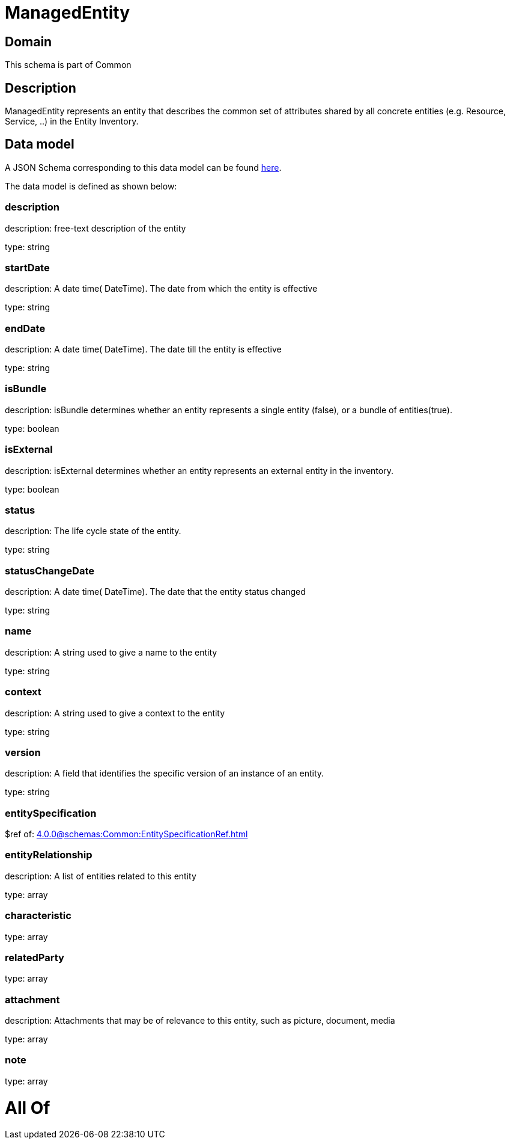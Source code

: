 = ManagedEntity

[#domain]
== Domain

This schema is part of Common

[#description]
== Description

ManagedEntity represents an entity that describes the common set of attributes shared by all concrete entities (e.g. Resource, Service, ..) in the Entity Inventory.


[#data_model]
== Data model

A JSON Schema corresponding to this data model can be found https://tmforum.org[here].

The data model is defined as shown below:


=== description
description: free-text description of the entity

type: string


=== startDate
description: A date time( DateTime). The date from which the entity is effective

type: string


=== endDate
description: A date time( DateTime). The date till the entity is effective

type: string


=== isBundle
description: isBundle determines whether an entity represents a single entity (false), or a bundle of entities(true).

type: boolean


=== isExternal
description: isExternal determines whether an entity represents an external entity in the inventory.

type: boolean


=== status
description: The life cycle state of the entity.

type: string


=== statusChangeDate
description: A date time( DateTime). The date that the entity status changed

type: string


=== name
description: A string used to give a name to the entity

type: string


=== context
description: A string used to give a context to the entity

type: string


=== version
description: A field that identifies the specific version of an instance of an entity.

type: string


=== entitySpecification
$ref of: xref:4.0.0@schemas:Common:EntitySpecificationRef.adoc[]


=== entityRelationship
description: A list of entities related to this entity

type: array


=== characteristic
type: array


=== relatedParty
type: array


=== attachment
description: Attachments that may be of relevance to this entity, such as picture, document, media

type: array


=== note
type: array


= All Of 
